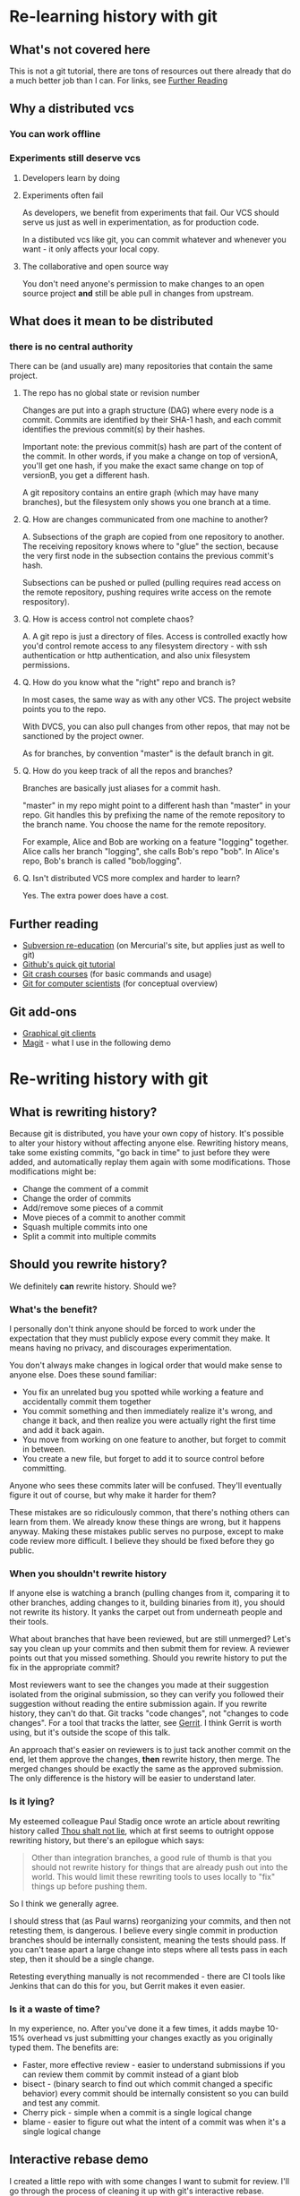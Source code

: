 * Re-learning history with git
** What's not covered here
This is not a git tutorial, there are tons of resources out there
already that do a much better job than I can. For links, see [[#further-reading][Further Reading]]
** Why a distributed vcs
*** You can work offline
*** Experiments still deserve vcs
**** Developers learn by doing
**** Experiments often fail
As developers, we benefit from experiments that fail. Our VCS should
serve us just as well in experimentation, as for production code.

In a distibuted vcs like git, you can commit whatever and whenever you
want - it only affects your local copy.

**** The collaborative and open source way
You don't need anyone's permission to make changes to an open source
project *and* still be able pull in changes from upstream.

** What does it mean to be distributed
*** there is no central authority
There can be (and usually are) many repositories that contain the same
project.

**** The repo has no global state or revision number
Changes are put into a graph structure (DAG) where every node is a
commit. Commits are identified by their SHA-1 hash, and each commit
identifies the previous commit(s) by their hashes.

Important note: the previous commit(s) hash are part of the content of
the commit. In other words, if you make a change on top of versionA,
you'll get one hash, if you make the exact same change on top of
versionB, you get a different hash.

A git repository contains an entire graph (which may have many
branches), but the filesystem only shows you one branch at a time.

**** Q. How are changes communicated from one machine to another?
A. Subsections of the graph are copied from one repository to
another. The receiving repository knows where to "glue" the section,
because the very first node in the subsection contains the previous
commit's hash.

Subsections can be pushed or pulled (pulling requires read access on
the remote repository, pushing requires write access on the remote
respository).

**** Q. How is access control not complete chaos?
A. A git repo is just a directory of files. Access is controlled
exactly how you'd control remote access to any filesystem directory -
with ssh authentication or http authentication, and also unix
filesystem permissions.
**** Q. How do you know what the "right" repo and branch is?
In most cases, the same way as with any other VCS. The project website
points you to the repo.

With DVCS, you can also pull changes from other repos, that may not be
sanctioned by the project owner.

As for branches, by convention "master" is the default branch in
git.
**** Q. How do you keep track of all the repos and branches?
Branches are basically just aliases for a commit hash.

"master" in my repo might point to a different hash than "master" in
your repo. Git handles this by prefixing the name of the remote
repository to the branch name. You choose the name for the remote
repository.

For example, Alice and Bob are working on a feature "logging"
together. Alice calls her branch "logging", she calls Bob's repo
"bob". In Alice's repo, Bob's branch is called "bob/logging".
**** Q. Isn't distributed VCS more complex and harder to learn?
Yes. The extra power does have a cost.

** Further reading
:PROPERTIES:
:CUSTOM_ID: further-reading
:END:
+ [[http://hginit.com/00.html][Subversion re-education]] (on Mercurial's site, but applies just as
  well to git)
+ [[https://try.github.io/levels/1/challenges/1][Github's quick git tutorial]]
+ [[http://git.or.cz/course/][Git crash courses]] (for basic commands and usage)
+ [[http://eagain.net/articles/git-for-computer-scientists/][Git for computer scientists]] (for conceptual overview)
** Git add-ons
+ [[https://git-scm.com/download/gui/linux][Graphical git clients]]
+ [[https://magit.vc/][Magit]] - what I use in the following demo


* Re-writing history with git
** What is rewriting history?
Because git is distributed, you have your own copy of history. It's
possible to alter your history without affecting anyone
else. Rewriting history means, take some existing commits, "go back in
time" to just before they were added, and automatically replay them
again with some modifications. Those modifications might be:

+ Change the comment of a commit
+ Change the order of commits
+ Add/remove some pieces of a commit
+ Move pieces of a commit to another commit
+ Squash multiple commits into one
+ Split a commit into multiple commits

** Should you rewrite history?
We definitely *can* rewrite history. Should we?

*** What's the benefit?
I personally don't think anyone should be forced to work under the
expectation that they must publicly expose every commit they make. It
means having no privacy, and discourages experimentation.

You don't always make changes in logical order that would make sense
to anyone else. Does these sound familiar:

+ You fix an unrelated bug you spotted while working a feature and
  accidentally commit them together
+ You commit something and then immediately realize it's wrong, and
  change it back, and then realize you were actually right the first
  time and add it back again.
+ You move from working on one feature to another, but forget to
  commit in between.
+ You create a new file, but forget to add it to source control
  before committing.

Anyone who sees these commits later will be confused. They'll
eventually figure it out of course, but why make it harder for them?

These mistakes are so ridiculously common, that there's nothing others
can learn from them. We already know these things are wrong, but it
happens anyway. Making these mistakes public serves no purpose, except
to make code review more difficult. I believe they should be fixed
before they go public.

*** When you shouldn't rewrite history
If anyone else is watching a branch (pulling changes from it,
comparing it to other branches, adding changes to it, building
binaries from it), you should not rewrite its history. It yanks the
carpet out from underneath people and their tools.

What about branches that have been reviewed, but are still unmerged?
Let's say you clean up your commits and then submit them for review. A
reviewer points out that you missed something. Should you rewrite
history to put the fix in the appropriate commit?

Most reviewers want to see the changes you made at their suggestion
isolated from the original submission, so they can verify you followed
their suggestion without reading the entire submission again. If you
rewrite history, they can't do that. Git tracks "code changes", not
"changes to code changes". For a tool that tracks the latter, see
[[https://www.gerritcodereview.com/][Gerrit]]. I think Gerrit is worth using, but it's outside the scope of
this talk.

An approach that's easier on reviewers is to just tack another
commit on the end, let them approve the changes, *then* rewrite
history, then merge. The merged changes should be exactly the same as
the approved submission. The only difference is the history will be
easier to understand later.

*** Is it lying?
My esteemed colleague Paul Stadig once wrote an article about
rewriting history called [[http://paul.stadig.name/2010/12/thou-shalt-not-lie-git-rebase-ammend.html][Thou shalt not lie]], which at first seems to
outright oppose rewriting history, but there's an epilogue which says:

#+BEGIN_QUOTE
Other than integration branches, a good rule of thumb is that you
should not rewrite history for things that are already push out into
the world. This would limit these rewriting tools to uses locally to
"fix" things up before pushing them.
#+END_QUOTE

So I think we generally agree.

I should stress that (as Paul warns) reorganizing your commits, and
then not retesting them, is dangerous. I believe every single commit
in production branches should be internally consistent, meaning the
tests should pass. If you can't tease apart a large change into steps
where all tests pass in each step, then it should be a single change.

Retesting everything manually is not recommended - there are CI tools
like Jenkins that can do this for you, but Gerrit makes it even
easier.

*** Is it a waste of time?
In my experience, no. After you've done it a few times, it adds maybe
10-15% overhead vs just submitting your changes exactly as you
originally typed them. The benefits are:

+ Faster, more effective review - easier to understand submissions if
  you can review them commit by commit instead of a giant blob
+ bisect - (binary search to find out which commit changed a
  specific behavior) every commit should be internally consistent so
  you can build and test any commit.
+ Cherry pick - simple when a commit is a single logical change
+ blame - easier to figure out what the intent of a commit was when
  it's a single logical change

** Interactive rebase demo
I created a little repo with with some changes I want to submit for
review. I'll go through the process of cleaning it up with git's
interactive rebase.


*** Create an empty repo
#+NAME: init
#+BEGIN_SRC emacs-lisp
(setq git-demo/dir (expand-file-name "my-test-project"))
(magit-init git-demo/dir)
#+END_SRC

#+RESULTS: init

*** Make some changes
#+NAME change1
#+BEGIN_SRC emacs-lisp
(setq git-demo/file1 (concat (file-name-directory git-demo/dir) "file1.clj"))
(find-file git-demo/file1)
#+END_SRC

#+RESULTS:
: #<buffer file1.clj>


* Where to find this file
[[https://github.com/weissjeffm/git-history-talk/]]


